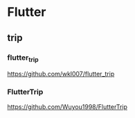 * Flutter

** trip

*** flutter_trip
   https://github.com/wkl007/flutter_trip

*** FlutterTrip
   https://github.com/Wuyou1998/FlutterTrip


   
